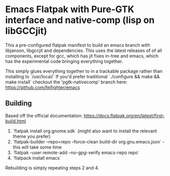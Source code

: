 
* Emacs Flatpak with Pure-GTK interface and native-comp (lisp on libGCCjit)

This a pre-configured flatpak manifest to build an emacs branch with libjanson, libgccjit and dependencies.
This uses the latest releases of of all components, except for gcc, which has jit fixes in-tree and emacs, which has the experimental code bringing everything together.

This simply glues everything together to in a trackable package rather than installing to `/usr/local/` 
If you'd prefer traditional `./configure && make && make install` checkout the 'pgtk-nativecomp' branch here: https://github.com/fejfighter/emacs

** Building
   Based off the official documentation:
   https://docs.flatpak.org/en/latest/first-build.html

1. `flatpak install org.gnome.sdk` (might also want to install the relevant theme you prefer)
2. `flatpak-builder --repo=repo --force-clean build-dir org.gnu.emacs.json` - this will take some time
3. `flatpak --user remote-add --no-gpg-verify emacs-repo repo` 
4. `flatpack install emacs`

Rebuilding is simply repeating steps 2 and 4.

